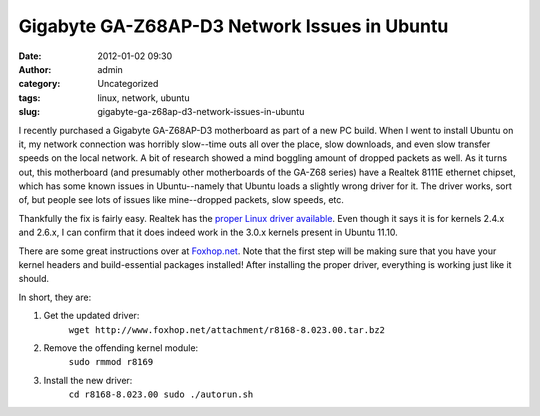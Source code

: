 Gigabyte GA-Z68AP-D3 Network Issues in Ubuntu
#############################################
:date: 2012-01-02 09:30
:author: admin
:category: Uncategorized
:tags: linux, network, ubuntu
:slug: gigabyte-ga-z68ap-d3-network-issues-in-ubuntu

I recently purchased a Gigabyte GA-Z68AP-D3 motherboard as part of a new
PC build. When I went to install Ubuntu on it, my network connection was
horribly slow--time outs all over the place, slow downloads, and even
slow transfer speeds on the local network. A bit of research showed a
mind boggling amount of dropped packets as well. As it turns out, this
motherboard (and presumably other motherboards of the GA-Z68 series)
have a Realtek 8111E ethernet chipset, which has some known issues in
Ubuntu--namely that Ubuntu loads a slightly wrong driver for it. The
driver works, sort of, but people see lots of issues like mine--dropped
packets, slow speeds, etc.

Thankfully the fix is fairly easy. Realtek has the `proper Linux driver
available`_. Even though it says it is for kernels 2.4.x and 2.6.x, I
can confirm that it does indeed work in the 3.0.x kernels present in
Ubuntu 11.10.

There are some great instructions over at `Foxhop.net`_. Note that the
first step will be making sure that you have your kernel headers and
build-essential packages installed! After installing the proper driver,
everything is working just like it should.

In short, they are:

#. Get the updated driver:
    ``wget http://www.foxhop.net/attachment/r8168-8.023.00.tar.bz2``
#. Remove the offending kernel module:
    ``sudo rmmod r8169``
#. Install the new driver:
    ``cd r8168-8.023.00 sudo ./autorun.sh``

.. _proper Linux driver available: http://www.realtek.com/downloads/downloadsView.aspx?Langid=1&PNid=13&PFid=5&Level=5&Conn=4&DownTypeID=3&GetDown=false
.. _Foxhop.net: http://www.foxhop.net/realtek-dropping-packets-on-linux-ubuntu-and-fedora
